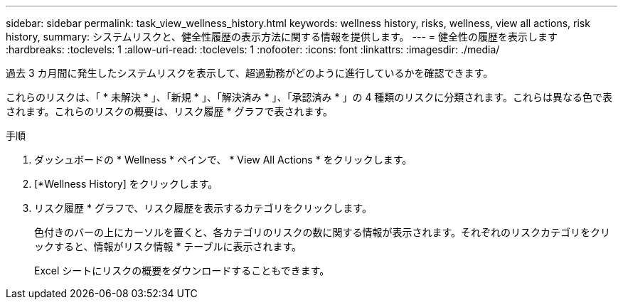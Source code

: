 ---
sidebar: sidebar 
permalink: task_view_wellness_history.html 
keywords: wellness history, risks, wellness, view all actions, risk history, 
summary: システムリスクと、健全性履歴の表示方法に関する情報を提供します。 
---
= 健全性の履歴を表示します
:hardbreaks:
:toclevels: 1
:allow-uri-read: 
:toclevels: 1
:nofooter: 
:icons: font
:linkattrs: 
:imagesdir: ./media/


[role="lead"]
過去 3 カ月間に発生したシステムリスクを表示して、超過勤務がどのように進行しているかを確認できます。

これらのリスクは、「 * 未解決 * 」、「新規 * 」、「解決済み * 」、「承認済み * 」の 4 種類のリスクに分類されます。これらは異なる色で表されます。これらのリスクの概要は、リスク履歴 * グラフで表されます。

.手順
. ダッシュボードの * Wellness * ペインで、 * View All Actions * をクリックします。
. [*Wellness History] をクリックします。
. リスク履歴 * グラフで、リスク履歴を表示するカテゴリをクリックします。
+
色付きのバーの上にカーソルを置くと、各カテゴリのリスクの数に関する情報が表示されます。それぞれのリスクカテゴリをクリックすると、情報がリスク情報 * テーブルに表示されます。

+
Excel シートにリスクの概要をダウンロードすることもできます。


